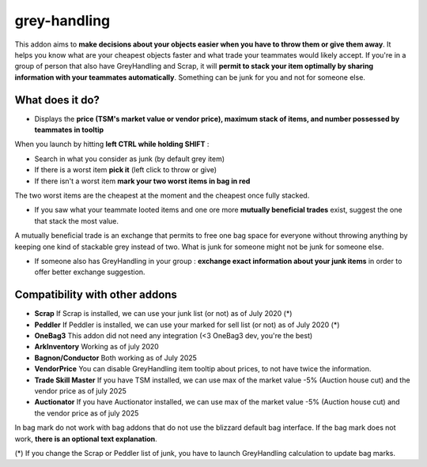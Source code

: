 grey-handling
=============

|Install|

.. |Install| image:: http://img.shields.io/badge/install-twitch-blueviolet
   :target: https://www.curseforge.com/wow/addons/greyhandling

This addon aims to **make decisions about your objects easier when you have to
throw them or give them away**. It helps you know what are your cheapest objects
faster and what trade your teammates would likely accept. If you're in a group of person
that also have GreyHandling and Scrap, it will **permit to stack your item optimally by sharing
information with your teammates automatically**. Something can be junk for you and not for
someone else.

What does it do?
----------------

- Displays the **price (TSM's market value or vendor price), maximum stack of items, and number possessed by teammates in tooltip**

.. image:: brown-bag-presentation/combductor_integration.jpg
   :width: 600pt

When you launch by hitting **left CTRL while holding SHIFT** :

- Search in what you consider as junk (by default grey item)
- If there is a worst item **pick it** (left click to throw or give)
- If there isn't a worst item **mark your two worst items in bag in red**

The two worst items are the cheapest at the moment and the cheapest once fully
stacked.

.. image:: brown-bag-presentation/arkinventory_result.jpg
   :width: 600pt

- If you saw what your teammate looted items and one ore more **mutually beneficial trades** exist, suggest the one that stack the most value.

A mutually beneficial trade is an exchange that permits to free one bag
space for everyone without throwing anything by keeping one kind of stackable
grey instead of two. What is junk for someone might not be junk for someone else.

.. image:: brown-bag-presentation/team_exchange.jpg
   :width: 600pt

- If someone also has GreyHandling in your group : **exchange exact information about your junk items** in order to offer better exchange suggestion.

.. image:: examples/item_tooltip_group.jpg
   :width: 600pt

Compatibility with other addons
-------------------------------

- **Scrap** If Scrap is installed, we can use your junk list (or not) as of July 2020 (*)
- **Peddler** If Peddler is installed, we can use your marked for sell list (or not) as of July 2020 (*)
- **OneBag3** This addon did not need any integration (<3 OneBag3 dev, you're the best)
- **ArkInventory** Working as of july 2020
- **Bagnon/Conductor** Both working as of July 2025
- **VendorPrice** You can disable GreyHandling item tooltip about prices, to not have twice the information.
- **Trade Skill Master** If you have TSM installed, we can use max of the market value -5% (Auction house cut) and the vendor price as of july 2025
- **Auctionator** If you have Auctionator installed, we can use max of the market value -5% (Auction house cut) and the vendor price as of july 2025

In bag mark do not work with bag addons that do not use the blizzard default bag interface. If
the bag mark does not work, **there is an optional text explanation**.

(*) If you change the Scrap or Peddler list of junk, you have to launch GreyHandling calculation to update bag marks.

